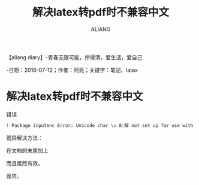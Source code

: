 #+TITLE:解决latex转pdf时不兼容中文
#+AUTHOR:ALIANG
#+EMAIL:anbgsl1110@gmail.com
#+KEYWORDS:DIARY
【aliang diary】-青春无限可能，拎得清，爱生活，爱自己

-日期：2016-07-12；作者：阿亮；关键字：笔记、latex
* 解决latex转pdf时不兼容中文
错误
#+BEGIN_SRC bash
! Package inputenc Error: Unicode char \u 8:解 not set up for use with LaTeX.
#+END_SRC
诡异解决方法：

在文档的末尾加上\newpage

而且居然有效。

诡异。
